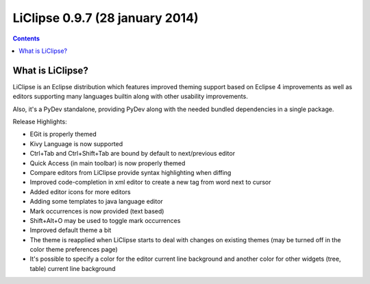 ﻿


.. _liclipse_0.9.7:

============================================
LiClipse 0.9.7 (28 january 2014)
============================================ 


.. seealso:: 

   - http://brainwy.github.io/liclipse/
   - https://groups.google.com/forum/#!topic/liclipse/6tYZoO3bnnY
   - http://liclipse.blogspot.com.br/2014/01/liclipse-mark-occurrences-and-14.html
   
   
.. contents::
   :depth: 3   
   

What is LiClipse?
==================

LiClipse is an Eclipse distribution which features improved theming support 
based on Eclipse 4 improvements as well as editors supporting many languages 
builtin along with other usability improvements.

Also, it's a PyDev standalone, providing PyDev along with the needed bundled 
dependencies in a single package.


Release Highlights:

- EGit is properly themed
- Kivy Language is now supported
- Ctrl+Tab and Ctrl+Shift+Tab are bound by default to next/previous editor
- Quick Access (in main toolbar) is now properly themed
- Compare editors from LiClipse provide syntax highlighting when diffing
- Improved code-completion in xml editor to create a new tag from word next to cursor
- Added editor icons for more editors
- Adding some templates to java language editor
- Mark occurrences is now provided (text based)
- Shift+Alt+O may be used to toggle mark occurrences
- Improved default theme a bit
- The theme is reapplied when LiClipse starts to deal with changes on existing 
  themes (may be turned off in the color theme preferences page)
- It's possible to specify a color for the editor current line background and 
  another color for other widgets (tree, table) current line background



   
